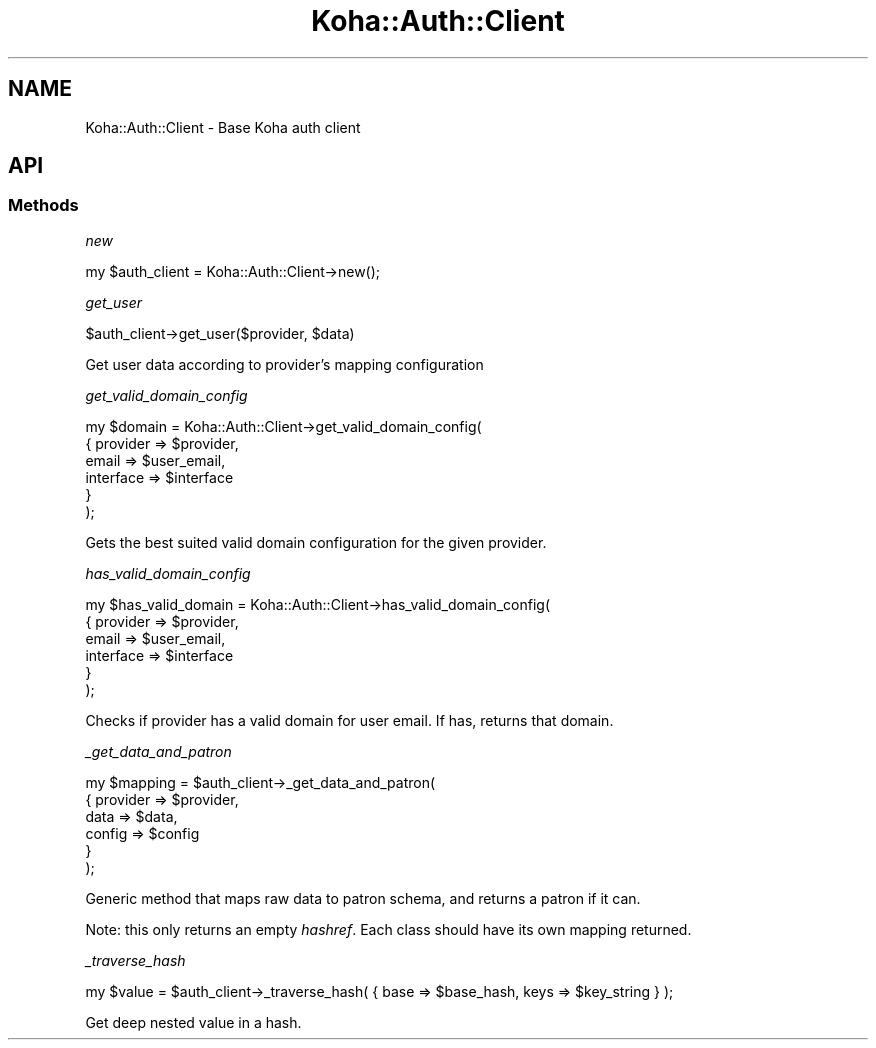 .\" Automatically generated by Pod::Man 4.14 (Pod::Simple 3.40)
.\"
.\" Standard preamble:
.\" ========================================================================
.de Sp \" Vertical space (when we can't use .PP)
.if t .sp .5v
.if n .sp
..
.de Vb \" Begin verbatim text
.ft CW
.nf
.ne \\$1
..
.de Ve \" End verbatim text
.ft R
.fi
..
.\" Set up some character translations and predefined strings.  \*(-- will
.\" give an unbreakable dash, \*(PI will give pi, \*(L" will give a left
.\" double quote, and \*(R" will give a right double quote.  \*(C+ will
.\" give a nicer C++.  Capital omega is used to do unbreakable dashes and
.\" therefore won't be available.  \*(C` and \*(C' expand to `' in nroff,
.\" nothing in troff, for use with C<>.
.tr \(*W-
.ds C+ C\v'-.1v'\h'-1p'\s-2+\h'-1p'+\s0\v'.1v'\h'-1p'
.ie n \{\
.    ds -- \(*W-
.    ds PI pi
.    if (\n(.H=4u)&(1m=24u) .ds -- \(*W\h'-12u'\(*W\h'-12u'-\" diablo 10 pitch
.    if (\n(.H=4u)&(1m=20u) .ds -- \(*W\h'-12u'\(*W\h'-8u'-\"  diablo 12 pitch
.    ds L" ""
.    ds R" ""
.    ds C` ""
.    ds C' ""
'br\}
.el\{\
.    ds -- \|\(em\|
.    ds PI \(*p
.    ds L" ``
.    ds R" ''
.    ds C`
.    ds C'
'br\}
.\"
.\" Escape single quotes in literal strings from groff's Unicode transform.
.ie \n(.g .ds Aq \(aq
.el       .ds Aq '
.\"
.\" If the F register is >0, we'll generate index entries on stderr for
.\" titles (.TH), headers (.SH), subsections (.SS), items (.Ip), and index
.\" entries marked with X<> in POD.  Of course, you'll have to process the
.\" output yourself in some meaningful fashion.
.\"
.\" Avoid warning from groff about undefined register 'F'.
.de IX
..
.nr rF 0
.if \n(.g .if rF .nr rF 1
.if (\n(rF:(\n(.g==0)) \{\
.    if \nF \{\
.        de IX
.        tm Index:\\$1\t\\n%\t"\\$2"
..
.        if !\nF==2 \{\
.            nr % 0
.            nr F 2
.        \}
.    \}
.\}
.rr rF
.\" ========================================================================
.\"
.IX Title "Koha::Auth::Client 3pm"
.TH Koha::Auth::Client 3pm "2025-09-25" "perl v5.32.1" "User Contributed Perl Documentation"
.\" For nroff, turn off justification.  Always turn off hyphenation; it makes
.\" way too many mistakes in technical documents.
.if n .ad l
.nh
.SH "NAME"
Koha::Auth::Client \- Base Koha auth client
.SH "API"
.IX Header "API"
.SS "Methods"
.IX Subsection "Methods"
\fInew\fR
.IX Subsection "new"
.PP
.Vb 1
\&    my $auth_client = Koha::Auth::Client\->new();
.Ve
.PP
\fIget_user\fR
.IX Subsection "get_user"
.PP
.Vb 1
\&    $auth_client\->get_user($provider, $data)
.Ve
.PP
Get user data according to provider's mapping configuration
.PP
\fIget_valid_domain_config\fR
.IX Subsection "get_valid_domain_config"
.PP
.Vb 6
\&    my $domain = Koha::Auth::Client\->get_valid_domain_config(
\&        {   provider  => $provider,
\&            email     => $user_email,
\&            interface => $interface
\&        }
\&    );
.Ve
.PP
Gets the best suited valid domain configuration for the given provider.
.PP
\fIhas_valid_domain_config\fR
.IX Subsection "has_valid_domain_config"
.PP
.Vb 6
\&    my $has_valid_domain = Koha::Auth::Client\->has_valid_domain_config(
\&        {   provider  => $provider,
\&            email     => $user_email,
\&            interface => $interface
\&        }
\&    );
.Ve
.PP
Checks if provider has a valid domain for user email. If has, returns that domain.
.PP
\fI_get_data_and_patron\fR
.IX Subsection "_get_data_and_patron"
.PP
.Vb 6
\&    my $mapping = $auth_client\->_get_data_and_patron(
\&        {   provider => $provider,
\&            data     => $data,
\&            config   => $config
\&        }
\&    );
.Ve
.PP
Generic method that maps raw data to patron schema, and returns a patron if it can.
.PP
Note: this only returns an empty \fIhashref\fR. Each class should have its
own mapping returned.
.PP
\fI_traverse_hash\fR
.IX Subsection "_traverse_hash"
.PP
.Vb 1
\&    my $value = $auth_client\->_traverse_hash( { base => $base_hash, keys => $key_string } );
.Ve
.PP
Get deep nested value in a hash.
